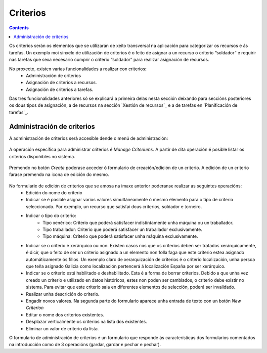 Criterios
#########

.. contents::

Os criterios serán os elementos que se utilizarán de xeito transversal na aplicación para categorizar os recursos e ás tarefas. Un exemplo moi sinxelo de utilización de criterios é o feito de asignar a un recurso o criterio “soldador” e requirir nas tarefas que sexa necesario cumprir o criterio “soldador” para realizar asignación de recursos.

No proxecto, existen varias funcionalidades a realizar con criterios:
   * Administración de criterios
   * Asignación de criterios a recursos.
   * Asignación de criterios a tarefas.

Das tres funcionalidades anteriores só se explicará a primeira delas nesta sección deixando para seccións posteriores os dous tipos de asignación, a de recursos na sección `Xestión de recursos`_ e a de tarefas en `Planificación de tarefas`_.


Administración de criterios
===========================

A administración de criterios será accesible dende o menú de administración:

.. figure:: images/menu.png
   :scale: 70

A operación específica para administrar criterios é *Manage Criteriums*. A partir de dita operación é posible listar os criterios dispoñibles no sistema.

.. figure:: images/lista-criterios.png
   :scale: 70

Premendo no botón *Create* poderase acceder ó formulario de creación/edición de un criterio. A edición de un criterio farase premendo na icona de edición do mesmo.

.. figure:: images/edicion-criterio.png
   :scale: 55


No formulario de edición de criterios que se amosa na imaxe anterior poderanse realizar as seguintes operacións:
   * Edición do nome do criterio
   * Indicar se é posible asignar varios valores simultáneamente ó mesmo elemento para o tipo de criterio seleccionado. Por exemplo, un recurso que satisfai dous criterios, soldador e torneiro.
   * Indicar o tipo do criterio:
      * Tipo xenérico: Criterio que poderá satisfacer indistintamente unha máquina ou un traballador.
      * Tipo traballador: Criterio que poderá satisfacer un traballador exclusivamente.
      * Tipo máquina: Criterio que poderá satisfacer unha máquina exclusivamente.
   * Indicar se o criterio é xerárquico ou non. Existen casos nos que os criterios deben ser tratados xerárquicamente, é dicir, que o feito de ser un criterio asignado a un elemento non folla faga que este criterio estea asignado automáticamente ós fillos. Un exemplo claro de xerarquización de criterios é o criterio localización, unha persoa que teña asignado Galicia como localización pertencerá á localización España por ser xerárquico.
   * Indicar se o criterio está habilitado e deshabilitado. Esta é a forma de borrar criterios. Debido a que unha vez creado un criterio e utilizado en datos históricos, estes non poden ser cambiados, o criterio debe existir no sistema. Para evitar que este criterio saia en diferentes elementos de selección, poderá ser invalidado.
   * Realizar unha descrición do criterio.
   * Engadir novos valores. Na segunda parte do formulario aparece unha entrada de texto con un botón *New Criterion*
   * Editar o nome dos criterios existentes.
   * Desplazar verticalmente os criterios na lista dos existentes.
   * Eliminar un valor de criterio da lista.

O formulario de administración de criterios é un formulario que responde ás características dos formularios comentados na introducción como de 3 operacións (gardar, gardar e pechar e pechar).